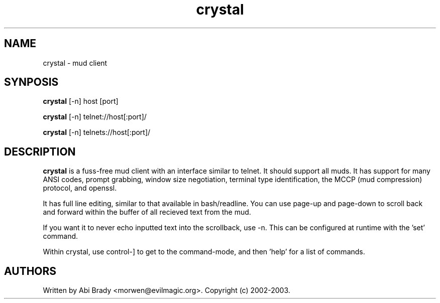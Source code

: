 .TH crystal 6 "24 May 2003" "Crystal" "Crystal"
.SH NAME
crystal -\ mud client
.SH SYNPOSIS
.B crystal
[-n] host [port]
.PP
.B crystal
[-n] telnet://host[:port]/
.PP
.B crystal
[-n] telnets://host[:port]/
.SH DESCRIPTION
.B crystal
is a fuss-free mud client with an interface similar to telnet.  It should
support all muds.  It has support for many ANSI codes, prompt grabbing,
window size negotiation, terminal type identification, the MCCP (mud compression) 
protocol, and openssl.
.PP
It has full line editing, similar to that available in bash/readline.
You can use page-up and page-down to scroll back and forward within the buffer
of all recieved text from the mud.
.PP
If you want it to never echo inputted text into the scrollback, use -n. This
can be configured at runtime with the 'set' command.
.PP
Within crystal, use control-] to get to the command-mode, and then 'help'
for a list of commands.
.SH AUTHORS
Written by Abi Brady <morwen@evilmagic.org>. Copyright (c) 2002-2003.
